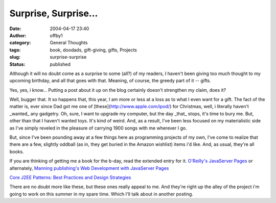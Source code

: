 Surprise, Surprise...
#####################
:date: 2004-04-17 23:40
:author: offby1
:category: General Thoughts
:tags: book, doodads, gift-giving, gifts, Projects
:slug: surprise-surprise
:status: published

Although it will no doubt come as a surprise to some (all?) of my
readers, I haven't been giving too much thought to my upcoming birthday,
and all that goes with that. Meaning, of course, the greedy part of it
-- gifts.

Yes, yes, i know... Putting a post about it up on the blog certainly
doesn't strengthen my claim, does it?

Well, bugger that. It so happens that, this year, I am more or less at a
loss as to what I even want for a gift. The fact of the matter is, ever
since Dad got me one of [these](http://www.apple.com/ipod/) for
Christmas, well, i literally haven't \_wanted\_ any gadgetry. Oh, sure,
I want to upgrade my computer, but the day \_that\_ stops, it's time to
bury me. But, other than that I haven't wanted toys. It's kind of weird.
And, as a result, I've been less focused on my materialistic side as
I've simply reveled in the pleasure of carrying 1900 songs with me
wherever I go.

But, since I've been pounding away at a few things here as programming
projects of my own, I've come to realize that there are a few, slightly
oddball (as in, they get buried in the Amazon wishlist) items i'd like.
And, as usual, they're all books.

If you are thinking of getting me a book for the b-day, read the
extended entry for it. `O'Reilly's JavaServer
Pages <http://www.amazon.ca/exec/obidos/ASIN/0596005636/qid=1082266289/sr=1-1/ref=sr_1_2_1/702-5114952-4034416>`__
or alternately, `Manning publishing's Web Development with JavaServer
Pages <http://www.amazon.ca/exec/obidos/ASIN/193011012X/qid=1082266397/sr=1-17/ref=sr_1_0_17/702-5114952-4034416>`__

`Core J2EE Patterns: Best Practices and Design
Strategies <http://www.amazon.ca/exec/obidos/ASIN/0131422464/ref=lm_lb_1/702-5114952-4034416>`__

There are no doubt more like these, but these ones really appeal to me.
And they're right up the alley of the project i'm going to work on this
summer in my spare time. Which I'll talk about in another posting.
